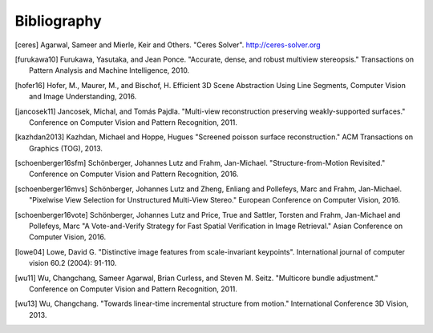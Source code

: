 Bibliography
============

.. [ceres] Agarwal, Sameer and Mierle, Keir and Others. "Ceres Solver".
    http://ceres-solver.org

.. [furukawa10] Furukawa, Yasutaka, and Jean Ponce.
    "Accurate, dense, and robust multiview stereopsis."
    Transactions on Pattern Analysis and Machine Intelligence, 2010.

.. [hofer16] Hofer, M., Maurer, M., and Bischof, H.
    Efficient 3D Scene Abstraction Using Line Segments,
    Computer Vision and Image Understanding, 2016.

.. [jancosek11] Jancosek, Michal, and Tomás Pajdla.
    "Multi-view reconstruction preserving weakly-supported surfaces."
    Conference on Computer Vision and Pattern Recognition, 2011.

.. [kazhdan2013] Kazhdan, Michael and Hoppe, Hugues
    "Screened poisson surface reconstruction."
    ACM Transactions on Graphics (TOG), 2013.

.. [schoenberger16sfm] Schönberger, Johannes Lutz and Frahm, Jan-Michael.
    "Structure-from-Motion Revisited." Conference on Computer Vision and
    Pattern Recognition, 2016.

.. [schoenberger16mvs] Schönberger, Johannes Lutz and Zheng, Enliang and
    Pollefeys, Marc and Frahm, Jan-Michael.
    "Pixelwise View Selection for Unstructured Multi-View Stereo."
    European Conference on Computer Vision, 2016.

.. [schoenberger16vote] Schönberger, Johannes Lutz and Price, True and
    Sattler, Torsten and Frahm, Jan-Michael and Pollefeys, Marc
    "A Vote­-and­-Verify Strategy for Fast Spatial Verification in Image
    Retrieval." Asian Conference on Computer Vision, 2016.

.. [lowe04] Lowe, David G. "Distinctive image features from scale-invariant
    keypoints". International journal of computer vision 60.2 (2004): 91-110.

.. [wu11] Wu, Changchang, Sameer Agarwal, Brian Curless,
    and Steven M. Seitz. "Multicore bundle adjustment."
    Conference on Computer Vision and Pattern Recognition, 2011.

.. [wu13] Wu, Changchang. "Towards linear-time incremental structure from
    motion." International Conference 3D Vision, 2013.
